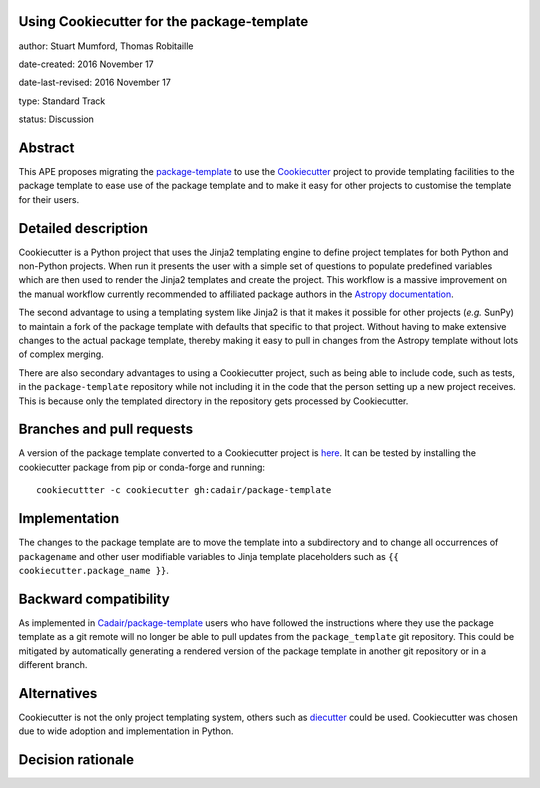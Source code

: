 Using Cookiecutter for the package-template
-------------------------------------------

author: Stuart Mumford, Thomas Robitaille

date-created: 2016 November 17

date-last-revised: 2016 November 17

type: Standard Track

status: Discussion


Abstract
--------

This APE proposes migrating the `package-template
<https://github.com/astropy/package-template/>`_ to use the `Cookiecutter
<http://cookiecutter.readthedocs.io/>`_ project to provide templating facilities
to the package template to ease use of the package template and to make it easy
for other projects to customise the template for their users.


Detailed description
--------------------

Cookiecutter is a Python project that uses the Jinja2 templating engine to
define project templates for both Python and non-Python projects. When run it
presents the user with a simple set of questions to populate predefined
variables which are then used to render the Jinja2 templates and create the
project. This workflow is a massive improvement on the manual workflow currently
recommended to affiliated package authors in the
`Astropy documentation <http://docs.astropy.org/en/latest/development/affiliated-packages.html>`_.

The second advantage to using a templating system like Jinja2 is that it makes
it possible for other projects (*e.g.* SunPy) to maintain a fork of the package
template with defaults that specific to that project. Without having to make
extensive changes to the actual package template, thereby making it easy to pull
in changes from the Astropy template without lots of complex merging.

There are also secondary advantages to using a Cookiecutter project, such as
being able to include code, such as tests, in the ``package-template``
repository while not including it in the code that the person setting up a new
project receives. This is because only the templated directory in the repository
gets processed by Cookiecutter.


Branches and pull requests
--------------------------

A version of the package template converted to a Cookiecutter project is `here
<https://github.com/Cadair/package-template/tree/cookiecutter>`_. It can be
tested by installing the cookiecutter package from pip or conda-forge and
running::

  cookiecuttter -c cookiecutter gh:cadair/package-template


Implementation
--------------

The changes to the package template are to move the template into a subdirectory
and to change all occurrences of ``packagename`` and other user modifiable
variables to Jinja template placeholders such as ``{{ cookiecutter.package_name }}``.

Backward compatibility
----------------------

As implemented in
`Cadair/package-template <https://github.com/Cadair/package-template/tree/cookiecutter>`_
users who have followed the instructions where they use the package template as
a git remote will no longer be able to pull updates from the
``package_template`` git repository. This could be mitigated by automatically
generating a rendered version of the package template in another git repository
or in a different branch.

Alternatives
------------

Cookiecutter is not the only project templating system, others such as
`diecutter <https://diecutter.readthedocs.io/>`_ could be used. Cookiecutter was
chosen due to wide adoption and implementation in Python.

Decision rationale
------------------

